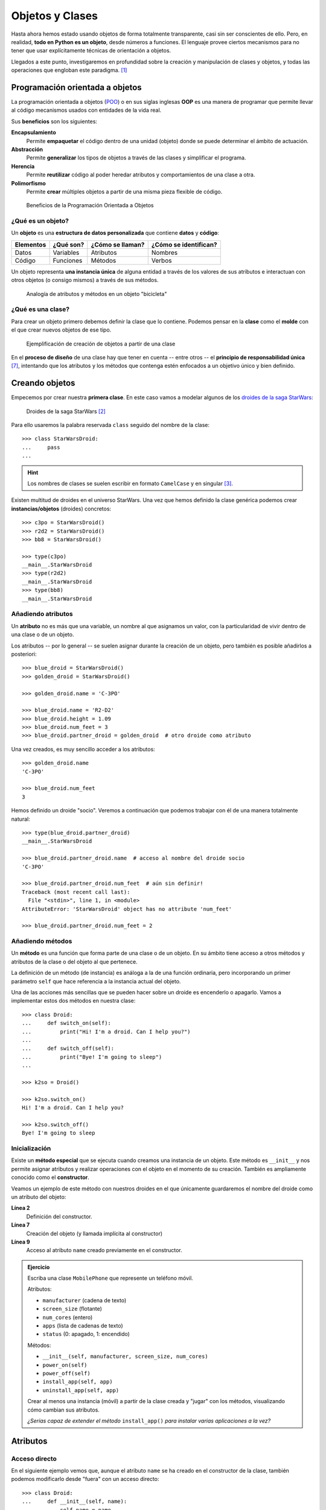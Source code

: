 ################
Objetos y Clases
################

.. image:: img/rabie-madaci-skx1Rn6LW9I-unsplash.jpg

Hasta ahora hemos estado usando objetos de forma totalmente transparente, casi sin ser conscientes de ello. Pero, en realidad, **todo en Python es un objeto**, desde números a funciones. El lenguaje provee ciertos mecanismos para no tener que usar explícitamente técnicas de orientación a objetos.

Llegados a este punto, investigaremos en profundidad sobre la creación y manipulación de clases y objetos, y todas las operaciones que engloban este paradigma. [#things-unsplash]_

********************************
Programación orientada a objetos
********************************

La programación orientada a objetos (`POO`_) o en sus siglas inglesas **OOP** es una manera de programar que permite llevar al código mecanismos usados con entidades de la vida real.

Sus **beneficios** son los siguientes:

**Encapsulamiento**
    Permite **empaquetar** el código dentro de una unidad (objeto) donde se puede determinar el ámbito de actuación.
**Abstracción**
    Permite **generalizar** los tipos de objetos a través de las clases y simplificar el programa.
**Herencia**
    Permite **reutilizar** código al poder heredar atributos y comportamientos de una clase a otra.
**Polimorfismo**
    Permite **crear** múltiples objetos a partir de una misma pieza flexible de código.

.. figure:: img/oop.jpg

   Beneficios de la Programación Orientada a Objetos

¿Qué es un objeto?
==================

Un **objeto** es una **estructura de datos personalizada** que contiene **datos** y **código**:

+-----------+-----------+------------------+-----------------------+
| Elementos | ¿Qué son? | ¿Cómo se llaman? | ¿Cómo se identifican? |
+===========+===========+==================+=======================+
| Datos     | Variables | Atributos        | Nombres               |
+-----------+-----------+------------------+-----------------------+
| Código    | Funciones | Métodos          | Verbos                |
+-----------+-----------+------------------+-----------------------+

Un objeto representa **una instancia única** de alguna entidad a través de los valores de sus atributos e interactuan con otros objetos (o consigo mismos) a través de sus métodos.

.. figure:: img/bike-object.jpg

   Analogía de atributos y métodos en un objeto "bicicleta"

¿Qué es una clase?
==================

Para crear un objeto primero debemos definir la clase que lo contiene. Podemos pensar en la **clase** como el **molde** con el que crear nuevos objetos de ese tipo.

.. figure:: img/mold.jpg

   Ejemplificación de creación de objetos a partir de una clase

En el **proceso de diseño** de una clase hay que tener en cuenta -- entre otros -- el **principio de responsabilidad única** [#solid-principles]_, intentando que los atributos y los métodos que contenga estén enfocados a un objetivo único y bien definido.

***************
Creando objetos
***************

Empecemos por crear nuestra **primera clase**. En este caso vamos a modelar algunos de los `droides de la saga StarWars`_:

.. figure:: img/starwars-droids.jpg

   Droides de la saga StarWars [#starwars-droids]_

Para ello usaremos la palabra reservada ``class`` seguido del nombre de la clase::

    >>> class StarWarsDroid:
    ...     pass
    ...

.. hint:: Los nombres de clases se suelen escribir en formato ``CamelCase`` y en singular [#pep8]_.

Existen multitud de droides en el universo StarWars. Una vez que hemos definido la clase genérica podemos crear **instancias/objetos** (droides) concretos::

    >>> c3po = StarWarsDroid()
    >>> r2d2 = StarWarsDroid()
    >>> bb8 = StarWarsDroid()

    >>> type(c3po)
    __main__.StarWarsDroid
    >>> type(r2d2)
    __main__.StarWarsDroid
    >>> type(bb8)
    __main__.StarWarsDroid

Añadiendo atributos
===================

Un **atributo** no es más que una variable, un nombre al que asignamos un valor, con la particularidad de vivir dentro de una clase o de un objeto.

Los atributos -- por lo general -- se suelen asignar durante la creación de un objeto, pero también es posible añadirlos a posteriori::

    >>> blue_droid = StarWarsDroid()
    >>> golden_droid = StarWarsDroid()

    >>> golden_droid.name = 'C-3PO'

    >>> blue_droid.name = 'R2-D2'
    >>> blue_droid.height = 1.09
    >>> blue_droid.num_feet = 3
    >>> blue_droid.partner_droid = golden_droid  # otro droide como atributo

Una vez creados, es muy sencillo acceder a los atributos::

    >>> golden_droid.name
    'C-3PO'

    >>> blue_droid.num_feet
    3

Hemos definido un droide "socio". Veremos a continuación que podemos trabajar con él de una manera totalmente natural::

    >>> type(blue_droid.partner_droid)
    __main__.StarWarsDroid

    >>> blue_droid.partner_droid.name  # acceso al nombre del droide socio
    'C-3PO'

    >>> blue_droid.partner_droid.num_feet  # aún sin definir!
    Traceback (most recent call last):
      File "<stdin>", line 1, in <module>
    AttributeError: 'StarWarsDroid' object has no attribute 'num_feet'

    >>> blue_droid.partner_droid.num_feet = 2

Añadiendo métodos
=================

Un **método** es una función que forma parte de una clase o de un objeto. En su ámbito tiene acceso a otros métodos y atributos de la clase o del objeto al que pertenece.

La definición de un método (de instancia) es análoga a la de una función ordinaria, pero incorporando un primer parámetro ``self`` que hace referencia a la instancia actual del objeto.

Una de las acciones más sencillas que se pueden hacer sobre un droide es encenderlo o apagarlo. Vamos a implementar estos dos métodos en nuestra clase::

    >>> class Droid:
    ...     def switch_on(self):
    ...         print("Hi! I'm a droid. Can I help you?")
    ...
    ...     def switch_off(self):
    ...         print("Bye! I'm going to sleep")
    ...

    >>> k2so = Droid()

    >>> k2so.switch_on()
    Hi! I'm a droid. Can I help you?

    >>> k2so.switch_off()
    Bye! I'm going to sleep

Inicialización
==============

Existe un **método especial** que se ejecuta cuando creamos una instancia de un objeto. Este método es ``__init__`` y nos permite asignar atributos y realizar operaciones con el objeto en el momento de su creación. También es ampliamente conocido como el **constructor**. 

Veamos un ejemplo de este método con nuestros droides en el que únicamente guardaremos el nombre del droide como un atributo del objeto:

.. code-block::
    :linenos:

    >>> class Droid:
    ...     def __init__(self, name):
    ...         self.name = name
    ...

    >>> droid = Droid('BB-8')

    >>> droid.name
    'BB-8'

**Línea 2**
    Definición del constructor.
**Línea 7**
    Creación del objeto (y llamada implícita al constructor)
**Línea 9**
    Acceso al atributo ``name`` creado previamente en el constructor.

.. admonition:: Ejercicio
    :class: exercise

    Escriba una clase ``MobilePhone`` que represente un teléfono móvil.

    Atributos:

    - ``manufacturer`` (cadena de texto)
    - ``screen_size`` (flotante)
    - ``num_cores`` (entero)
    - ``apps`` (lista de cadenas de texto)
    - ``status`` (0: apagado, 1: encendido)

    Métodos:

    - ``__init__(self, manufacturer, screen_size, num_cores)``
    - ``power_on(self)``
    - ``power_off(self)``
    - ``install_app(self, app)``
    - ``uninstall_app(self, app)``

    Crear al menos una instancia (móvil) a partir de la clase creada y "jugar" con los métodos, visualizando cómo cambian sus atributos.

    *¿Serías capaz de extender el método* ``install_app()`` *para instalar varias aplicaciones a la vez?*

    .. only:: html
    
        |solution| :download:`mobile.py <files/mobile.py>`

*********
Atributos
*********

Acceso directo
==============

En el siguiente ejemplo vemos que, aunque el atributo ``name`` se ha creado en el constructor de la clase, también podemos modificarlo desde "fuera" con un acceso directo::

    >>> class Droid:
    ...     def __init__(self, name):
    ...         self.name = name
    ...

    >>> droid = Droid('C-3PO')

    >>> droid.name
    'C-3PO'

    >>> droid.name = 'waka-waka'  # esto sería válido!

Propiedades
===========

Como hemos visto previamente, los atributos definidos en un objeto son accesibles públicamente. Esto puede parecer extraño a personas desarrolladoras de otros lenguajes. En Python existe un cierto "sentido de responsabilidad" a la hora de programar y manejar este tipo de situaciones.

Una posible solución "pitónica" para la privacidad de los atributos es el uso de **propiedades**. La forma más común de aplicar propiedades es mediante el uso de :ref:`decoradores <modularity/functions:Decoradores>`:

- ``@property`` para leer el valor de un atributo.
- ``@name.setter`` para escribir el valor de un atributo.

Veamos un ejemplo en el que estamos ofuscando el nombre del droide a través de propiedades::

    >>> class Droid:
    ...     def __init__(self, name):
    ...         self.hidden_name = name
    ...
    ...     @property
    ...     def name(self):
    ...         print('inside the getter')
    ...         return self.hidden_name
    ...
    ...     @name.setter
    ...     def name(self, name):
    ...         print('inside the setter')
    ...         self.hidden_name = name
    ...

    >>> droid = Droid('N1-G3L')

    >>> droid.name
    inside the getter
    'N1-G3L'

    >>> droid.name = 'Nigel'
    inside the setter

    >>> droid.name
    inside the getter
    'Nigel'

En cualquier caso, seguimos pudiendo acceder directamente a ``.hidden_name``::

    >>> droid.hidden_name
    'Nigel'

Valores calculados
------------------

Una propiedad también se puede usar para devolver un **valor calculado** (o computado).

A modo de ejemplo, supongamos que la altura del periscopio de los droides astromecánicos se calcula siempre como un porcentaje de su altura. Veamos cómo implementarlo::

    >>> class AstromechDroid:
    ...     def __init__(self, name, height):
    ...         self.name = name
    ...         self.height = height
    ...
    ...     @property
    ...     def periscope_height(self):
    ...         return 0.3 * self.height
    ...

    >>> droid = AstromechDroid('R2-D2', 1.05)

    >>> droid.periscope_height  # podemos acceder como atributo
    0.315

    >>> droid.periscope_height = 10  # no podemos modificarlo
    Traceback (most recent call last):
      File "<stdin>", line 1, in <module>
    AttributeError: can't set attribute

.. hint:: La ventaja de usar valores calculados sobre simples atributos es que el cambio de valor en un atributo no asegura que actualicemos otro atributo, y además siempre podremos modificar directamente el valor del atributo, con lo que podríamos obtener efectos colaterales indeseados.


Ocultando atributos
===================

Python tiene una convención sobre aquellos atributos que queremos hacer **"privados"** (u ocultos): comenzar el nombre con doble subguión ``__``

.. code-block::

    >>> class Droid:
    ...     def __init__(self, name):
    ...         self.__name = name
    ...

    >>> droid = Droid('BC-44')

    >>> droid.__name  # efectivamente no aparece como atributo
    Traceback (most recent call last):
      File "<stdin>", line 1, in <module>
    AttributeError: 'Droid' object has no attribute '__name'

Lo que realmente ocurre tras el telón se conoce como "*name mangling*" y consiste en modificar el nombre del atributo incorporado la clase como un prefijo. Sabiendo esto podemos acceder al valor del atributo supuestamente privado::

    >>> droid._Droid__name
    'BC-44'

Atributos de clase
==================

Podemos asignar atributos a las clases y serán heredados por todos los objetos instanciados de esa clase.

A modo de ejemplo, en un principio, todos los droides están diseñados para que obedezcan a su dueño. Esto lo conseguiremos a nivel de clase, salvo que ese comportamiento se sobreescriba::

    >>> class Droid:
    ...     obeys_owner = True  # obedece a su dueño
    ...

    >>> good_droid = Droid()
    >>> good_droid.obeys_owner
    True

    >>> t1000 = Droid()
    >>> t1000.obeys_owner = False  # T-1000 (Terminator)
    >>> t1000.obeys_owner
    False

    >>> Droid.obeys_owner  # el cambio no afecta a nivel de clase
    True

*******
Métodos
*******

Métodos de instancia
====================

Un **método de instancia** es un método que modifica el comportamiento del objeto al que hace referencia. Recibe ``self`` como primer parámetro, el cual se convierte en el propio objeto sobre el que estamos trabajando. Python envía este argumento de forma transparente.

Veamos un ejemplo en el que, además del constructor, creamos un método de instancia para desplazar un droide:

.. code-block::
    :emphasize-lines: 6

    >>> class Droid:
    ...     def __init__(self, name):  # método de instancia -> constructor
    ...         self.name = name
    ...         self.covered_distance = 0
    ...
    ...     def move_up(self, steps):  # método de instancia
    ...         self.covered_distance += steps
    ...         print(f'Moving {steps} steps')
    ...

    >>> droid = Droid('C1-10P')

    >>> droid.move_up(10)
    Moving 10 steps

Métodos de clase
================

Un **método de clase** es un método que modifica el comportamiento de la clase a la que hace referencia. Recibe ``cls`` como primer parámetro, el cual se convierte en la propia clase sobre la que estamos trabajando. Python envía este argumento de forma transparente. La identificación de estos métodos se completa aplicando el decorador ``@classmethod`` a la función.

Veamos un ejemplo en el que implementaremos un método de clase que lleva la cuenta de los droides que hemos creado:

.. code-block::
    :emphasize-lines: 7,8

    >>> class Droid:
    ...     count = 0
    ...
    ...     def __init__(self):
    ...         Droid.count += 1
    ...
    ...     @classmethod
    ...     def total_droids(cls):
    ...         print(f'{cls.count} droids built so far!')
    ...

    >>> droid1 = Droid()
    >>> droid2 = Droid()
    >>> droid3 = Droid()

    >>> Droid.total_droids()
    3 droids built so far!

Métodos estáticos
=================

Un **método estático** es un método que no modifica el comportamiento del objeto ni de la clase. No recibe ningún parámetro especial. La identificación de estos métodos se completa aplicando el decorador ``@staticmethod`` a la función.

Veamos un ejemplo en el que creamos un método estático para devolver las categorías de droides que existen en StarWars:

.. code-block::
    :emphasize-lines: 5,6

    >>> class Droid:
    ...     def __init__(self):
    ...         pass
    ...
    ...     @staticmethod
    ...     def get_droids_categories():
    ...         return ['Messeger', 'Astromech', 'Power', 'Protocol']
    ...

    >>> Droid.get_droids_categories()
    ['Messeger', 'Astromech', 'Power', 'Protocol']

Métodos mágicos
===============

|advlev|

Cuando escribimos ``'hello world' * 3`` ¿cómo sabe el objeto ``'hello world'`` lo que debe hacer para multiplicarse con el objeto entero ``3``? O dicho de otra forma, ¿cuál es la implementación del operador ``*`` para "strings" y enteros? En valores numéricos puede parecer evidente (siguiendo los operadores matemáticos), pero no es así para otros objetos.  La solución que proporciona Python para estas (y otras) situaciones son los **métodos mágicos**.

Los métodos mágicos empiezan y terminan por doble subguión ``__`` (es por ello que también se les conoce como "dunder-methods"). Uno de los "dunder-methods" más famosos es el constructor de una clase: ``__init__()``.

.. important:: Digamos que los métodos mágicos se "disparan" de manera transparente cuando utilizamos ciertas estructuras y expresiones del lenguaje.

Para el caso de los operadores, existe un método mágico asociado (que podemos personalizar). Por ejemplo la comparación de dos objetos se realiza con el método ``__eq__()``:

.. figure:: img/magic-methods.png

   Equivalencia entre operador y método mágico

Extrapolando esta idea a nuestro universo StarWars, podríamos establecer que dos droides son iguales si su nombre es igual, independientemente de que tengan distintos números de serie:

.. code-block::
    :emphasize-lines: 6,7

    >>> class Droid:
    ...     def __init__(self, name, serial_number):
    ...         self.serial_number = serial_number
    ...         self.name = name
    ...
    ...     def __eq__(self, droid):
    ...         return self.name == droid.name
    ...

    >>> droid1 = Droid('C-3PO', 43974973242)
    >>> droid2 = Droid('C-3PO', 85094905984)

    >>> droid1 == droid2  # llamada implícita a __eq__
    True

    >>> droid1.__eq__(droid2)
    True

.. figure:: img/magic-methods-list.jpg

   Métodos mágicos para comparaciones y operaciones matemáticas

.. note:: Los métodos mágicos no sólo están restringidos a operadores de comparación o matemáticos. Existen muchos otros en la documentación oficial de Python, donde son llamados `métodos especiales`_.

Veamos un ejemplo en el que "sumamos" dos droides. Esto se podría ver como una fusión. Supongamos que la suma de dos droides implica: a) que el nombre del droide resultante es la concatenación de los nombres de los droides; b) que la energía del droide resultante es la suma de la energía de los droides::

    >>> class Droid:
    ...     def __init__(self, name, power):
    ...         self.name = name
    ...         self.power = power
    ...
    ...     def __add__(self, droid):
    ...         new_name = self.name + '-' + droid.name
    ...         new_power = self.power + droid.power
    ...         return Droid(new_name, new_power)  # Hay que devolver un objeto de tipo Droid
    ...

    >>> droid1 = Droid('C3PO', 45)
    >>> droid2 = Droid('R2D2', 91)

    >>> droid3 = droid1 + droid2

    >>> print(f'Fusion droid:\n{droid3.name} with power {droid3.power}')
    Fusion droid:
    C3PO-R2D2 with power 136

``__str__``
-----------

Uno de los métodos mágicos más utilizados es ``__str__`` que permite establecer la forma en la que un objeto es representado como *cadena de texto*::

    >>> class Droid:
    ...     def __init__(self, name, serial_number):
    ...         self.serial_number = serial_number
    ...         self.name = name
    ...
    ...     def __str__(self):
    ...         return f'🤖 Droid "{self.name}" serial-no {self.serial_number}'
    ...

    >>> droid = Droid('K-2SO', 8403898409432)

    >>> print(droid)  # llamada a droid.__str__()
    🤖 Droid "K-2SO" serial-no 8403898409432

    >>> droid.__str__()
    '🤖 Droid "K-2SO" serial-no 8403898409432'

.. admonition:: Ejercicio
    :class: exercise

    Defina una clase ``Fraction`` que represente una fracción con numerador y denominador enteros y utilice los métodos mágicos para poder sumar, restar, multiplicar y dividir estas fracciones.

    Además de esto, necesitaremos:

    - ``gcd(a, b)`` como **método estático** siguiendo el :download:`algoritmo de Euclides <img/euclides.png>` para calcular el máximo común divisor entre ``a`` y ``b``.
    - ``__init__(self, num, den)`` para construir una fracción (incluyendo simplificación de sus términos mediante el método ``gcd()``.
    - ``__str__(self)`` para representar una fracción.

    Compruebe que se cumplen las siguientes igualdades:

    .. math::

        \bigg[ \frac{25}{30} + \frac{40}{45} = \frac{31}{18} \bigg] \hspace{5mm}
        \bigg[ \frac{25}{30} - \frac{40}{45} = \frac{-1}{18} \bigg] \hspace{5mm}
        \bigg[ \frac{25}{30} * \frac{40}{45} = \frac{20}{27} \bigg] \hspace{5mm}
        \bigg[ \frac{25}{30} / \frac{40}{45} = \frac{15}{16} \bigg]

    .. only:: html
    
        |solution| :download:`fraction.py <files/fraction.py>`

Gestores de contexto
--------------------

Otra de las aplicaciones de los métodos mágicos (especiales) que puede ser interesante es la de **gestores de contexto**. Se trata de un bloque de código en Python que engloba una serie de acciones a la entrada y a la salida del mismo.

Hay dos métodos que son utilizados para implementar los gestores de contexto:

``__enter__()``
    Acciones que se llevan a cabo al entrar al contexto.
``__exit__()``
    Acciones que se llevan a cabo al salir del contexto.

Veamos un ejemplo en el que implementamos un gestor de contexto que mide tiempos de ejecución::

    >>> from time import time

    >>> class Timer():
    ...     def __enter__(self):
    ...         self.start = time()
    ...
    ...     def __exit__(self, exc_type, exc_value, exc_traceback):
    ...         # Omit exception handling
    ...         self.end = time()
    ...         exec_time = self.end - self.start
    ...         print(f'Execution time (seconds): {exec_time:.5f}')
    ...

Ahora podemos probar nuestro gestor de contexto con un ejemplo concreto. La forma de "activar" el contexto es usar la sentencia ``with`` seguida del símbolo que lo gestiona::

    >>> with Timer():
    ...     for _ in range(1_000_000):
    ...         x = 2 ** 20
    ...
    Execution time (seconds): 0.05283

    >>> with Timer():
    ...     x = 0
    ...     for _ in range(1_000_000):
    ...         x += 2 ** 20
    ...
    Execution time (seconds): 0.08749


********
Herencia
********

|intlev|

La **herencia** consiste en **crear una nueva clase partiendo de una clase existente**, pero que añade o modifica ciertos aspectos. Se considera una buena práctica tanto para *reutilizar código* como para *realizar generalizaciones*.

.. figure:: img/inheritance.jpg

   Nomenclatura de clases en la herencia [#freepik-icons]_

.. note:: Cuando se utiliza herencia, la clase derivada, de forma automática, puede usar todo el código de la clase base sin necesidad de copiar nada explícitamente.

Heredar desde una clase base
============================

Para que una clase "herede" de otra, basta con indicar la clase base entre paréntesis en la definición de la clase derivada.

Sigamos con el ejemplo. Una de las grandes categorías de droides en StarWars es la de `droides de protocolo`_. Vamos a crear una herencia sobre esta idea::

    >>> class Droid:
    ...     ''' Clase Base '''
    ...     pass
    ...

    >>> class ProtocolDroid(Droid):
    ...     ''' Clase Derivada '''
    ...     pass
    ...

    >>> issubclass(ProtocolDroid, Droid)  # comprobación de herencia
    True

    >>> r2d2 = Droid()
    >>> c3po = ProtocolDroid()

Vamos a añadir un par de métodos a la clase base, y analizar su comportamiento::

    >>> class Droid:
    ...     def switch_on(self):
    ...         print("Hi! I'm a droid. Can I help you?")
    ...
    ...     def switch_off(self):
    ...         print("Bye! I'm going to sleep")
    ...

    >>> class ProtocolDroid(Droid):
    ...     pass
    ...

    >>> r2d2 = Droid()
    >>> c3po = ProtocolDroid()

    >>> r2d2.switch_on()
    Hi! I'm a droid. Can I help you?

    >>> c3po.switch_on()  # método heredado de Droid
    Hi! I'm a droid. Can I help you?

    >>> r2d2.switch_off()
    Bye! I'm going to sleep

Sobreescribir un método
=======================

Como hemos visto, una clase derivada hereda todo lo que tiene su clase base. Pero en muchas ocasiones nos interesa modificar el comportamiento de esta herencia.

En el ejemplo vamos a modificar el comportamiento del método ``switch_on()`` para la clase derivada::

    >>> class Droid:
    ...     def switch_on(self):
    ...         print("Hi! I'm a droid. Can I help you?")
    ...
    ...     def switch_off(self):
    ...         print("Bye! I'm going to sleep")
    ...

    >>> class ProtocolDroid(Droid):
    ...     def switch_on(self):
    ...         print("Hi! I'm a PROTOCOL droid. Can I help you?")
    ...

    >>> r2d2 = Droid()
    >>> c3po = ProtocolDroid()

    >>> r2d2.switch_on()
    Hi! I'm a droid. Can I help you?

    >>> c3po.switch_on()  # método heredado pero sobreescrito
    Hi! I'm a PROTOCOL droid. Can I help you?

Añadir un método
================

La clase derivada también puede añadir métodos que no estaban presentes en su clase base. En el siguiente ejemplo vamos a añadir un método ``translate()`` que permita a los *droides de protocolo* traducir cualquier mensaje:

.. code-block::
    :emphasize-lines: 13

    >>> class Droid:
    ...     def switch_on(self):
    ...         print("Hi! I'm a droid. Can I help you?")
    ...
    ...     def switch_off(self):
    ...         print("Bye! I'm going to sleep")
    ...

    >>> class ProtocolDroid(Droid):
    ...     def switch_on(self):
    ...         print("Hi! I'm a PROTOCOL droid. Can I help you?")
    ...
    ...     def translate(self, msg, from_language):
    ...         ''' Translate from language to Human understanding '''
    ...         print(f'{msg} means "ZASCA" in {from_language}')

    >>> r2d2 = Droid()
    >>> c3po = ProtocolDroid()

    >>> c3po.translate('kiitos', 'Huttese')  # idioma de Watoo
    kiitos means "ZASCA" in Huttese

    >>> r2d2.translate('kiitos', 'Huttese')  # droide genérico no puede traducir
    Traceback (most recent call last):
      File "<stdin>", line 1, in <module>
    AttributeError: 'Droid' object has no attribute 'translate'

Con esto ya hemos aportado una personalidad diferente a los droides de protocolo, a pesar de que heredan de la clase genérica de droides de StarWars.

Accediendo a la clase base
==========================

Puede darse la situación en la que tengamos que acceder desde la clase derivada a métodos o atributos de la clase base. Python ofrece ``super()`` como mecanismo para ello.

Veamos un ejemplo más elaborado con nuestros droides:

.. code-block::
    :emphasize-lines: 8

    >>> class Droid:
    ...     def __init__(self, name):
    ...         self.name = name
    ...

    >>> class ProtocolDroid(Droid):
    ...     def __init__(self, name, languages):
    ...         super().__init__(name)  # llamada al constructor de la clase base
    ...         self.languages = languages
    ...

    >>> droid = ProtocolDroid('C-3PO', ['Ewokese', 'Huttese', 'Jawaese'])

    >>> droid.name  # fijado en el constructor de la clase base
    'C-3PO'

    >>> droid.languages  # fijado en el constructor de la clase derivada
    ['Ewokese', 'Huttese', 'Jawaese']    

Herencia múltiple
=================

|advlev|

Aunque no está disponible en todos los lenguajes de programación, Python sí permite que los objetos pueden heredar de **múltiples clases base**.

Si en una clase se hace referencia a un método o atributo que no existe, Python lo buscará en todas sus clases base. Es posible que exista una *colisión* en caso de que el método o el atributo buscado esté, a la vez, en varias clases base. En este caso, Python resuelve el conflicto a través del **orden de resolución de métodos** [#mro]_.

Supongamos que queremos modelar la siguiente estructura de clases con *herencia múltiple*:

.. figure:: img/multiple-inheritance.jpg

    Ejemplo de herencia múltiple [#starwars-fandom]_
   
.. code-block::
    :emphasize-lines: 16,20

    >>> class Droid:
    ...     def greet(self):
    ...         return 'Here a droid'
    ...

    >>> class ProtocolDroid(Droid):
    ...     def greet(self):
    ...         return 'Here a protocol droid'
    ...

    >>> class AstromechDroid(Droid):
    ...     def greet(self):
    ...         return 'Here an astromech droid'
    ...

    >>> class SuperDroid(ProtocolDroid, AstromechDroid):
    ...     pass
    ...

    >>> class HyperDroid(AstromechDroid, ProtocolDroid):
    ...     pass
    

Todas las clases en Python disponen de un método especial llamado ``mro()`` que devuelve una lista de las clases que se visitarían en caso de acceder a un método o un atributo. También existe el atributo ``__mro__`` como una tupla de esas clases::

    >>> SuperDroid.mro()
    [__main__.SuperDroid,
     __main__.ProtocolDroid,
     __main__.AstromechDroid,
     __main__.Droid,
     object]

    >>> HyperDroid.__mro__
    (__main__.HyperDroid,
     __main__.AstromechDroid,
     __main__.ProtocolDroid,
     __main__.Droid,
     object)

Veamos el resultado de la llamada a los métodos definidos::

    >>> super_droid = SuperDroid()
    >>> hyper_droid = HyperDroid()

    >>> super_droid.greet()
    'Here a protocol droid'

    >>> hyper_droid.greet()
    'Here an astromech droid'

.. note:: Todos los objetos en Python heredan, en primera instancia, de ``object``. Esto se puede comprobar con el ``mro()`` correspondiente:

    .. code-block::

        >>> int.mro()
        [int, object]

        >>> str.mro()
        [str, object]

        >>> float.mro()
        [float, object]

        >>> tuple.mro()
        [tuple, object]

        >>> list.mro()
        [list, object]

        >>> bool.mro()
        [bool, int, object]

Mixins
======

Hay situaciones en la que nos interesa incorporar una clase base "independiente" de la jerarquía establecida, y sólo a efectos de **tareas auxiliares**. Esta aproximación podría ayudar a evitar *colisiones* en métodos o atributos reduciendo la ambigüedad que añade la herencia múltiple. Estas clases auxiliares reciben el nombre de **"mixins"**.

Veamos un ejemplo en el que usamos un "mixin" para mostrar las variables de un objeto::

    >>> class Instrospection:
    ...     def dig(self):
    ...         print(vars(self))  # vars devuelve las variables del argumento
    ...
    ... class Droid(Instrospection):
    ...     pass
    ...

    >>> droid = Droid()

    >>> droid.code = 'DN-LD'
    >>> droid.num_feet = 2
    >>> droid.type = 'Power Droid'

    >>> droid.dig()
    {'code': 'DN-LD', 'num_feet': 2, 'type': 'Power Droid'}

.. admonition:: Ejercicio
    :class: exercise

    Dada la siguiente estructura/herencia que representa diferentes clases de ficheros:

    .. image:: img/files-inheritance.jpg

    Se pide lo siguiente:

    1. Cree las **3 clases** de la imagen anterior con la herencia señalada.
    2. Cree un objeto de tipo ``VideoFile`` con las siguientes características:

        - ``path``: /home/python/vanrossum.mp4
        - ``codec``: h264
        - ``geoloc``: (23.5454, 31.4343)
        - ``duration``: 487
        - ``dimensions``: (1920, 1080)
    3. Añada el contenido ``'audio/ogg'`` al fichero.
    4. Añada el contenido ``'video/webm'`` al fichero.
    5. Imprima por pantalla la ``info()`` de este objeto (el método ``info()`` debería retornar ``str`` y debería hacer uso de los métodos ``info()`` de las clases base).

    Salida esperada::

        /home/python/vanrossum.mp4 [size=19B]      # self.info() de File
        Codec: h264                                # ┐ 
        Geolocalization: (23.5454, 31.4343)        # ├ self.info() de MediaFile
        Duration: 487s                             # ┘ 
        Dimensions: (1920, 1080)                   # self.info() de VideoFile

    ► El método ``size()`` debe devolver el número total de caracteres sumando las longitudes de los elementos del atributo ``contents``.

    .. only:: html
    
        |solution| :download:`file-inheritance.py <files/file-inheritance.py>`

Agregación y composición
========================

Aunque la herencia de clases nos permite modelar una gran cantidad de casos de uso en términos de "**is-a**" (*es un*), existen muchas otras situaciones en las que la agregación o la composición son una mejor opción. En este caso una clase se compone de otras cases: hablamos de una relación "**has-a**" (*tiene un*).

Hay una sutil diferencia entre agregación y composición:

- La **composición** implica que el objeto utilizado no puede "funcionar" sin la presencia de su propietario.
- La **agregación** implica que el objeto utilizado puede funcionar por sí mismo.

.. figure:: img/aggregation-composition.jpg

   Agregación vs. Composición [#freepik-icons]_

Veamos un ejemplo de **agregación** en el que añadimos una herramienta a un droide::

    >>> class Tool:
    ...     def __init__(self, name):
    ...         self.name = name
    ...
    ...     def __str__(self):
    ...         return self.name.upper()
    ...
    ... class Droid:
    ...     def __init__(self, name, serial_number, tool):
    ...         self.name = name
    ...         self.serial_number = serial_number
    ...         self.tool = tool  # agregación
    ...
    ...     def __str__(self):
    ...         return f'Droid {self.name} armed with a {self.tool}'
    ...

    >>> lighter = Tool('lighter')
    >>> bb8 = Droid('BB-8', 48050989085439, lighter)

    >>> print(bb8)
    Droid BB-8 armed with a LIGHTER

.. rubric:: AMPLIAR CONOCIMIENTOS

- `Supercharge Your Classes With Python super() <https://realpython.com/courses/python-super/>`_
- `Inheritance and Composition: A Python OOP Guide <https://realpython.com/inheritance-composition-python/>`_
- `OOP Method Types in Python: @classmethod vs @staticmethod vs Instance Methods <https://realpython.com/courses/python-method-types/>`_
- `Intro to Object-Oriented Programming (OOP) in Python <https://realpython.com/courses/intro-object-oriented-programming-oop-python/>`_
- `Pythonic OOP String Conversion: __repr__ vs __str__ <https://realpython.com/courses/pythonic-oop-string-conversion-__repr__-vs-__str__/>`_
- `@staticmethod vs @classmethod in Python <https://realpython.com/courses/staticmethod-vs-classmethod-python/>`_
- `Modeling Polymorphism in Django With Python <https://realpython.com/modeling-polymorphism-django-python/>`_
- `Operator and Function Overloading in Custom Python Classes <https://realpython.com/operator-function-overloading/>`_
- `Object-Oriented Programming (OOP) in Python 3 <https://realpython.com/python3-object-oriented-programming/>`_
- `Why Bother Using Property Decorators in Python? <https://betterprogramming.pub/why-bother-using-property-decorators-in-python-935c425f86ed>`_



.. --------------- Footnotes ---------------

.. [#things-unsplash] Foto original por `Rabie Madaci`_ en Unsplash.
.. [#starwars-droids] Fuente de la imagen: `Astro Mech Droids`_.
.. [#pep8] Guía de estilos `PEP8 <https://www.python.org/dev/peps/pep-0008/#class-names>`__ para convenciones de nombres.
.. [#mro] Viene del inglés "method resolution order" o ``mro``.
.. [#starwars-fandom] Imágenes de los droides por `StarWars Fandom`_.
.. [#freepik-icons] Iconos por `Freepik`_.
.. [#solid-principles] Principios `SOLID`_

.. --------------- Hyperlinks ---------------

.. _Rabie Madaci: https://unsplash.com/@rbmadaci?utm_source=unsplash&utm_medium=referral&utm_content=creditCopyText
.. _POO: https://es.wikipedia.org/wiki/Programaci%C3%B3n_orientada_a_objetos
.. _droides de la saga Starwars: https://en.wikipedia.org/wiki/Droid_(Star_Wars)
.. _Astro Mech Droids: https://www.facebook.com/astromechdroids/
.. _droides de protocolo: https://starwars.fandom.com/wiki/Category:Protocol_droids
.. _StarWars Fandom: https://starwars.fandom.com/
.. _métodos especiales: https://docs.python.org/es/3/reference/datamodel.html#special-method-names
.. _Freepik: https://www.flaticon.com/authors/freepik
.. _SOLID: https://es.wikipedia.org/wiki/SOLID
